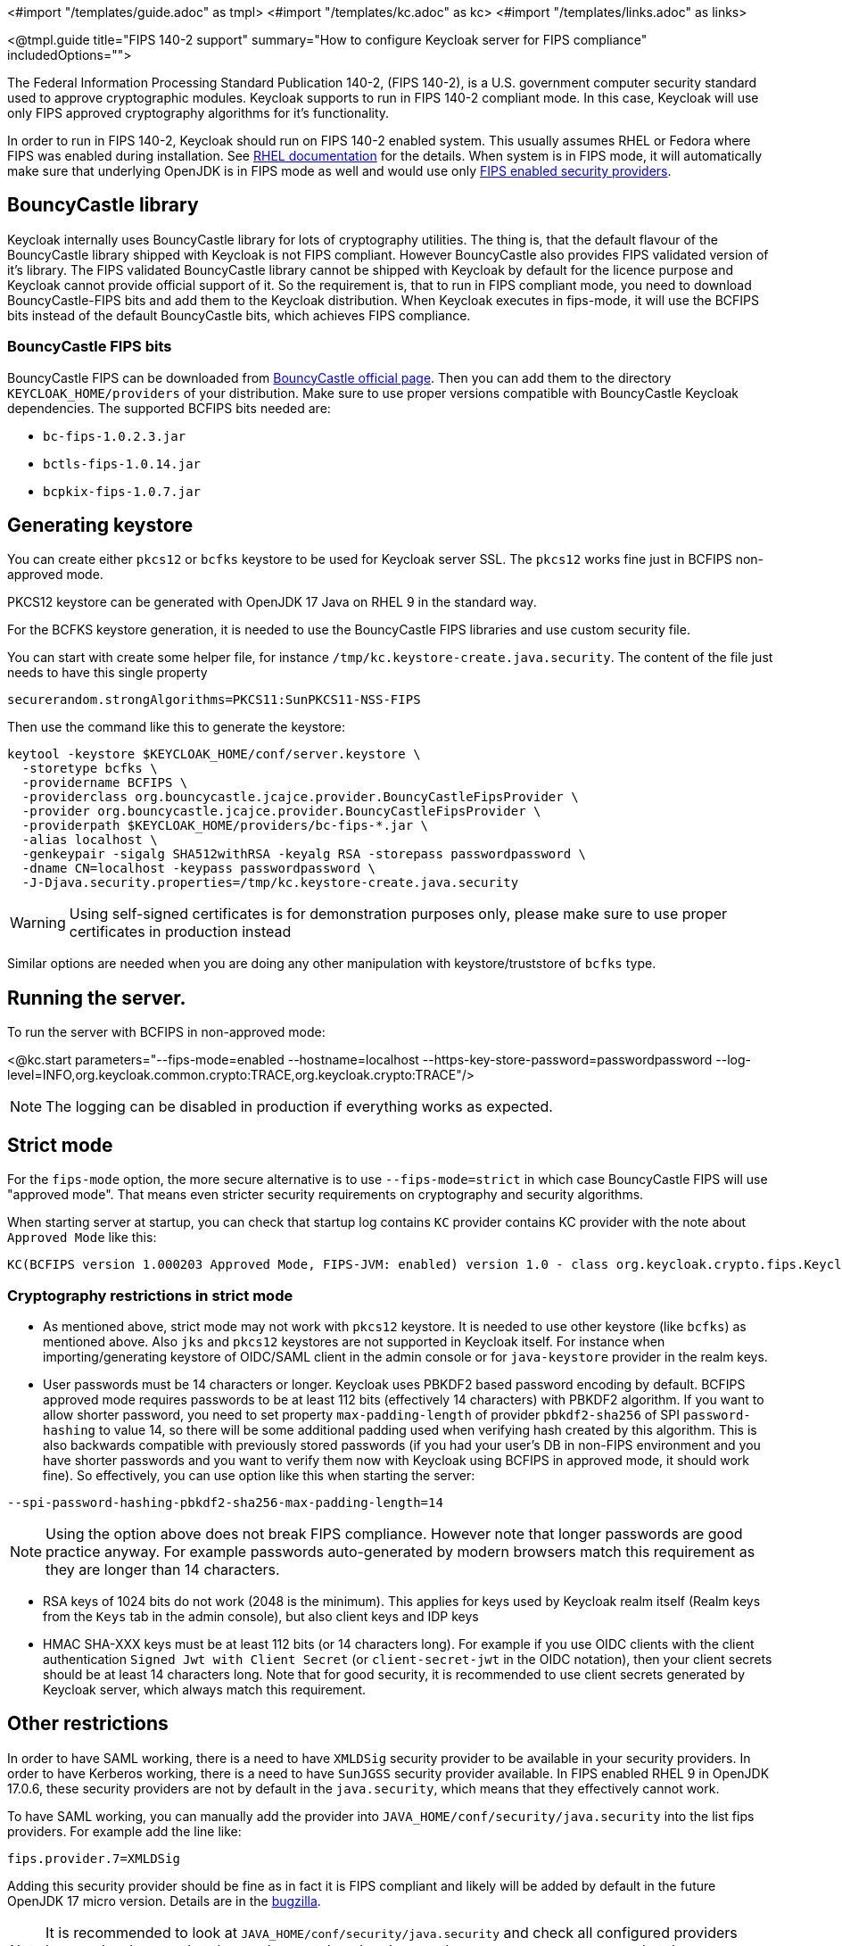 <#import "/templates/guide.adoc" as tmpl>
<#import "/templates/kc.adoc" as kc>
<#import "/templates/links.adoc" as links>

<@tmpl.guide
title="FIPS 140-2 support"
summary="How to configure Keycloak server for FIPS compliance"
includedOptions="">

The Federal Information Processing Standard Publication 140-2, (FIPS 140-2), is a U.S. government computer security standard used to approve cryptographic modules. Keycloak supports to
run in FIPS 140-2 compliant mode. In this case, Keycloak will use only FIPS approved cryptography algorithms for it's functionality.

In order to run in FIPS 140-2, Keycloak should run on FIPS 140-2 enabled system. This usually assumes RHEL or Fedora where FIPS was enabled during installation.
See https://access.redhat.com/documentation/en-us/red_hat_enterprise_linux/9/html-single/security_hardening/index#assembly_installing-the-system-in-fips-mode_security-hardening[RHEL documentation]
for the details. When system is in FIPS mode, it will automatically make sure that underlying OpenJDK is in FIPS mode as well and would use only
https://access.redhat.com/documentation/en-us/openjdk/17/html/configuring_openjdk_17_on_rhel_with_fips/openjdk-default-fips-configuration[FIPS enabled security providers].

== BouncyCastle library

Keycloak internally uses BouncyCastle library for lots of cryptography utilities. The thing is, that the default flavour of the BouncyCastle library shipped with Keycloak is not FIPS compliant.
However BouncyCastle also provides FIPS validated version of it's library. The FIPS validated BouncyCastle library cannot be shipped with Keycloak by default for the licence purpose and
Keycloak cannot provide official support of it. So the requirement is, that to run in FIPS compliant mode, you need to download BouncyCastle-FIPS bits and add them to the Keycloak distribution.
When Keycloak executes in fips-mode, it will use the BCFIPS bits instead of the default BouncyCastle bits, which achieves FIPS compliance.

=== BouncyCastle FIPS bits

BouncyCastle FIPS can be downloaded from https://www.bouncycastle.org/fips-java/[BouncyCastle official page]. Then you can add them to the directory
`KEYCLOAK_HOME/providers` of your distribution. Make sure to use proper versions compatible with BouncyCastle Keycloak dependencies. The supported BCFIPS bits needed are:

* `bc-fips-1.0.2.3.jar`
* `bctls-fips-1.0.14.jar`
* `bcpkix-fips-1.0.7.jar`

== Generating keystore

You can create either `pkcs12` or `bcfks` keystore to be used for Keycloak server SSL. The `pkcs12` works fine just in BCFIPS non-approved mode.

PKCS12 keystore can be generated with OpenJDK 17 Java on RHEL 9 in the standard way.

For the BCFKS keystore generation, it is needed to use the BouncyCastle FIPS libraries and use custom security file.

You can start with create some helper file, for instance `/tmp/kc.keystore-create.java.security`. The content of the file just needs to have this single property
```
securerandom.strongAlgorithms=PKCS11:SunPKCS11-NSS-FIPS
```

Then use the command like this to generate the keystore:
```
keytool -keystore $KEYCLOAK_HOME/conf/server.keystore \
  -storetype bcfks \
  -providername BCFIPS \
  -providerclass org.bouncycastle.jcajce.provider.BouncyCastleFipsProvider \
  -provider org.bouncycastle.jcajce.provider.BouncyCastleFipsProvider \
  -providerpath $KEYCLOAK_HOME/providers/bc-fips-*.jar \
  -alias localhost \
  -genkeypair -sigalg SHA512withRSA -keyalg RSA -storepass passwordpassword \
  -dname CN=localhost -keypass passwordpassword \
  -J-Djava.security.properties=/tmp/kc.keystore-create.java.security
```

WARNING: Using self-signed certificates is for demonstration purposes only, please make sure to use proper certificates in production instead

Similar options are needed when you are doing any other manipulation with keystore/truststore of `bcfks` type.

== Running the server.

To run the server with BCFIPS in non-approved mode:

<@kc.start parameters="--fips-mode=enabled --hostname=localhost --https-key-store-password=passwordpassword --log-level=INFO,org.keycloak.common.crypto:TRACE,org.keycloak.crypto:TRACE"/>

NOTE: The logging can be disabled in production if everything works as expected.

== Strict mode

For the `fips-mode` option, the more secure alternative is to use `--fips-mode=strict` in which case BouncyCastle FIPS will use "approved mode".
That means even stricter security requirements on cryptography and security algorithms.

When starting server at startup, you can check that startup log contains `KC` provider contains KC provider with the note about `Approved Mode` like this:

```
KC(BCFIPS version 1.000203 Approved Mode, FIPS-JVM: enabled) version 1.0 - class org.keycloak.crypto.fips.KeycloakFipsSecurityProvider,
```

=== Cryptography restrictions in strict mode

* As mentioned above, strict mode may not work with `pkcs12` keystore. It is needed to use other keystore (like `bcfks`) as mentioned above. Also `jks` and `pkcs12` keystores are not
supported in Keycloak itself. For instance when importing/generating keystore of OIDC/SAML client in the admin console or for `java-keystore` provider in the realm keys.

* User passwords must be 14 characters or longer. Keycloak uses PBKDF2 based password encoding by default. BCFIPS approved mode requires passwords to be at least 112 bits
(effectively 14 characters) with PBKDF2 algorithm. If you want to allow shorter password, you need to set property `max-padding-length` of provider `pbkdf2-sha256` of SPI `password-hashing`
to value 14, so there will be some additional padding used when verifying hash created by this algorithm. This is also backwards compatible with previously stored passwords
(if you had your user's DB in non-FIPS environment and you have shorter passwords and you want to verify them now with Keycloak using BCFIPS in approved mode, it should work fine).
So effectively, you can use option like this when starting the server:

```
--spi-password-hashing-pbkdf2-sha256-max-padding-length=14
```

NOTE: Using the option above does not break FIPS compliance. However note that longer passwords are good practice anyway. For example passwords auto-generated by modern browsers match this
requirement as they are longer than 14 characters.

* RSA keys of 1024 bits do not work (2048 is the minimum). This applies for keys used by Keycloak realm itself (Realm keys from the `Keys` tab in the admin console), but also client keys and IDP keys

* HMAC SHA-XXX keys must be at least 112 bits (or 14 characters long). For example if you use OIDC clients with the client authentication `Signed Jwt with Client Secret` (or `client-secret-jwt` in
the OIDC notation), then your client secrets should be at least 14 characters long. Note that for good security, it is recommended to use client secrets generated by Keycloak server, which
always match this requirement.

== Other restrictions

In order to have SAML working, there is a need to have `XMLDSig` security provider to be available in your security providers.
In order to have Kerberos working, there is a need to have `SunJGSS` security provider available. In FIPS enabled RHEL 9 in OpenJDK 17.0.6, these
security providers are not by default in the `java.security`, which means that they effectively cannot work.

To have SAML working, you can manually add the provider into `JAVA_HOME/conf/security/java.security` into the list fips providers. For example add the line like:

```
fips.provider.7=XMLDSig
```

Adding this security provider should be fine as in fact it is FIPS compliant and likely will be added by default in the future OpenJDK 17 micro version.
Details are in the https://bugzilla.redhat.com/show_bug.cgi?id=1940064[bugzilla].

NOTE: It is recommended to look at `JAVA_HOME/conf/security/java.security` and check all configured providers here and make sure that the number matches. In other words, `fips.provider.7`
assumes that there are already 6 providers configured with prefix like `fips.provider.N` in this file.

If you don't want to edit your `java.security` file inside java itself, the option is to create custom java security file (for example named `kc.java.security`) and add just the single
property above for adding XMLDSig provider into that file. Then start your Keycloak server with this property file attached:

```
-Djava.security.properties=/location/to/your/file/kc.java.security
```

For Kerberos/SPNEGO, the security provider `SunJGSS` is not yet fully FIPS compliant. Hence it is not recommended to add it to your list of security providers
if you want to be FIPS compliant. The `KERBEROS` feature is disabled by default in Keycloak when it is executed on FIPS platform and when security provider is not
available. Details are in the https://bugzilla.redhat.com/show_bug.cgi?id=2051628[bugzilla].

</@tmpl.guide>